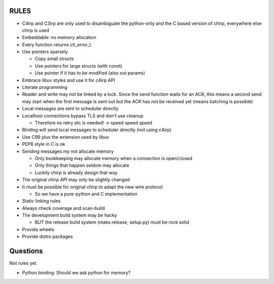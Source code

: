 =====
RULES
=====

* C4irp and C3irp are only used to disambiguate the python-only and the C based
  version of chirp, everywhere else chirp is used
* Embeddable: no memory allocation
* Every function returns ch_error_t
* Use pointers sparsely
  
  - Copy small structs 
  - Use pointers for large structs (with const)
  - Use pointer if it has to be modified (also out params)

* Embrace libuv styles and use it for c4irp API
* Literate programming
* Reader and write may not be linked by a lock. Since the send function waits
  for an ACK, this means a second send may start when the first message is sent
  out but the ACK has not be received yet (means batching is possible)
* Local messages are sent to scheduler directly
* Localhost connections bypass TLS and don't use cleanup

  - Therefore no retry etc is needed! -> speed speed speed

* Binding will send local messages to scheduler directly (not using c4irp)
* Use C99 plus the extension used by libuv
* PEP8 style in C is ok
* Sending messages my not allocate memory

  - Only bookkeeping may allocate memory when a connection is open/closed
  - Only things that happen seldom may allocate
  - Luckily chirp is already design that way

* The original chirp API may only be slightly changed
* It must be possible for original chirp to adapt the new wire protocol

  - So we have a pure-python and C implementation

* Static linking rules
* Always check coverage and scan-build
* The development build system may be hacky

  - BUT the release build system (make.release, setup.py) must be rock solid

* Provide wheels
* Provide distro packages


=========
Questions
=========

Not rules yet.

* Python binding: Should we ask python for memory?

